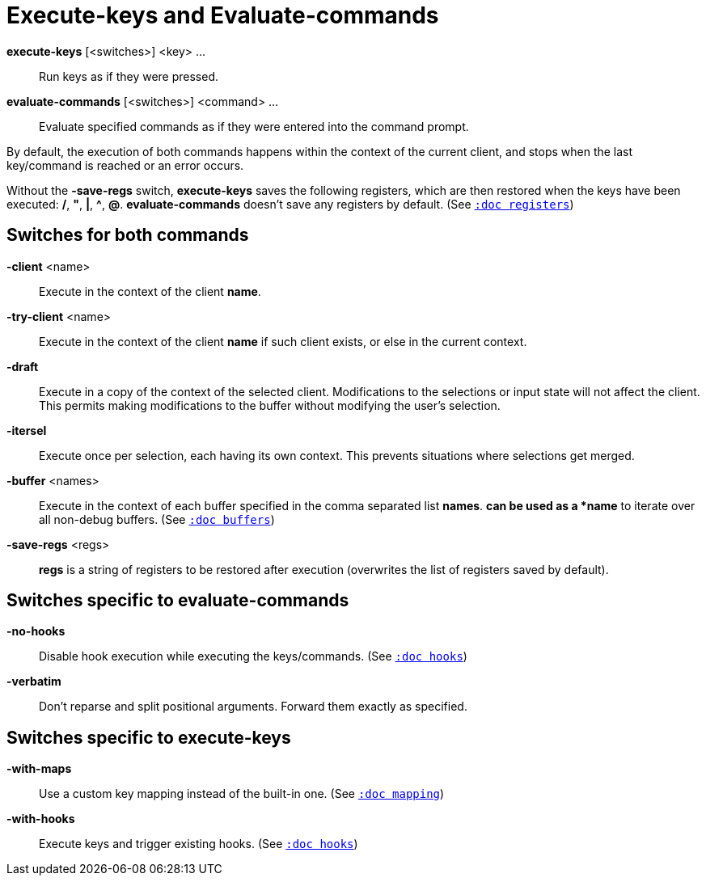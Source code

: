 = Execute-keys and Evaluate-commands

*execute-keys* [<switches>] <key> ...::
    Run keys as if they were pressed.

*evaluate-commands* [<switches>] <command> ...::
    Evaluate specified commands as if they were entered into the command
    prompt.

By default, the execution of both commands happens within the context of
the current client, and stops when the last key/command is reached or an
error occurs.

Without the *-save-regs* switch, *execute-keys* saves the following registers, which
are then restored when the keys have been executed: */*, *"*, *|*, *^*,
*@*. *evaluate-commands* doesn't save any registers by default.
(See <<registers#,`:doc registers`>>)

== Switches for both commands

*-client* <name>::
    Execute in the context of the client *name*.

*-try-client* <name>::
    Execute in the context of the client *name* if such client exists,
    or else in the current context.

*-draft*::
    Execute in a copy of the context of the selected client. Modifications to
    the selections or input state will not affect the client. This permits
    making modifications to the buffer without modifying the user’s
    selection.

*-itersel*::
    Execute once per selection, each having its own context. This prevents
    situations where selections get merged.

*-buffer* <names>::
    Execute in the context of each buffer specified in the comma separated
    list *names*. `*` can be used as a *name* to iterate over all non-debug
    buffers.
    (See <<buffers#debug-buffers, `:doc buffers`>>)

*-save-regs* <regs>::
    *regs* is a string of registers to be restored after execution (overwrites
    the list of registers saved by default).

== Switches specific to *evaluate-commands*

*-no-hooks*::
    Disable hook execution while executing the keys/commands.
    (See <<hooks#disabling-hooks,`:doc hooks`>>)

*-verbatim*::
    Don't reparse and split positional arguments. Forward them exactly
    as specified.

== Switches specific to *execute-keys*

*-with-maps*::
    Use a custom key mapping instead of the built-in one.
    (See <<mapping#,`:doc mapping`>>)

*-with-hooks*::
    Execute keys and trigger existing hooks.
    (See <<hooks#,`:doc hooks`>>)
